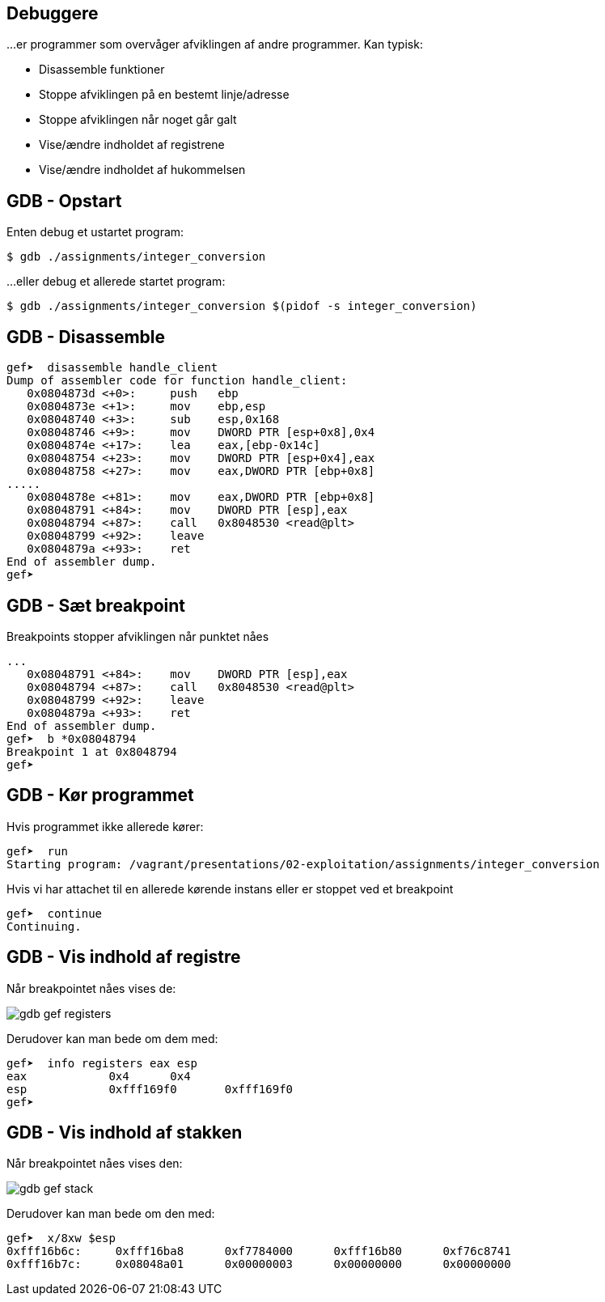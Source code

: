 Debuggere
---------

...er programmer som overvåger afviklingen af andre programmer.
Kan typisk:

* Disassemble funktioner
* Stoppe afviklingen på en bestemt linje/adresse
* Stoppe afviklingen når noget går galt
* Vise/ændre indholdet af registrene
* Vise/ændre indholdet af hukommelsen

GDB - Opstart
-------------

Enten debug et ustartet program:

[source,txt]
---------------------------------
$ gdb ./assignments/integer_conversion
---------------------------------

...eller debug et allerede startet program:

[source,txt]
---------------------------------
$ gdb ./assignments/integer_conversion $(pidof -s integer_conversion)
---------------------------------

GDB - Disassemble
-----------------

[source,txt]
---------------------------------
gef➤  disassemble handle_client 
Dump of assembler code for function handle_client:
   0x0804873d <+0>:     push   ebp
   0x0804873e <+1>:     mov    ebp,esp
   0x08048740 <+3>:     sub    esp,0x168
   0x08048746 <+9>:     mov    DWORD PTR [esp+0x8],0x4
   0x0804874e <+17>:    lea    eax,[ebp-0x14c]
   0x08048754 <+23>:    mov    DWORD PTR [esp+0x4],eax
   0x08048758 <+27>:    mov    eax,DWORD PTR [ebp+0x8]
.....
   0x0804878e <+81>:    mov    eax,DWORD PTR [ebp+0x8]
   0x08048791 <+84>:    mov    DWORD PTR [esp],eax
   0x08048794 <+87>:    call   0x8048530 <read@plt>
   0x08048799 <+92>:    leave  
   0x0804879a <+93>:    ret    
End of assembler dump.
gef➤ 
---------------------------------

GDB - Sæt breakpoint
--------------------

Breakpoints stopper afviklingen når punktet nåes

[source,txt]
---------------------------------
...
   0x08048791 <+84>:    mov    DWORD PTR [esp],eax
   0x08048794 <+87>:    call   0x8048530 <read@plt>
   0x08048799 <+92>:    leave  
   0x0804879a <+93>:    ret    
End of assembler dump.
gef➤  b *0x08048794
Breakpoint 1 at 0x8048794
gef➤ 
---------------------------------

GDB - Kør programmet
--------------------

Hvis programmet ikke allerede kører:

[source,txt]
---------------------------------
gef➤  run
Starting program: /vagrant/presentations/02-exploitation/assignments/integer_conversion
---------------------------------

Hvis vi har attachet til en allerede kørende instans eller er stoppet ved et breakpoint

[source,txt]
---------------------------------
gef➤  continue
Continuing.
---------------------------------

GDB - Vis indhold af registre
-----------------------------
Når breakpointet nåes vises de:

image::../images/gdb-gef-registers.png[]

Derudover kan man bede om dem med:

[source,txt]
---------------------------------
gef➤  info registers eax esp
eax            0x4      0x4
esp            0xfff169f0       0xfff169f0
gef➤
---------------------------------

GDB - Vis indhold af stakken
----------------------------
Når breakpointet nåes vises den:

image::../images/gdb-gef-stack.png[]

Derudover kan man bede om den med:

[source,txt]
---------------------------------
gef➤  x/8xw $esp                                                                                                                              
0xfff16b6c:     0xfff16ba8      0xf7784000      0xfff16b80      0xf76c8741
0xfff16b7c:     0x08048a01      0x00000003      0x00000000      0x00000000
---------------------------------
